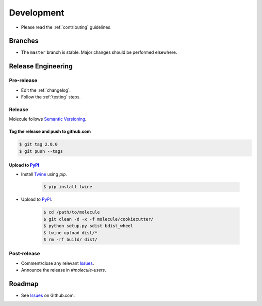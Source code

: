 ***********
Development
***********

* Please read the :ref:`contributing` guidelines.

Branches
========

* The ``master`` branch is stable.  Major changes should be performed
  elsewhere.

Release Engineering
===================

Pre-release
-----------

* Edit the :ref:`changelog`.
* Follow the :ref:`testing` steps.

Release
-------

Molecule follows `Semantic Versioning`_.

.. _`Semantic Versioning`: http://semver.org

Tag the release and push to github.com
^^^^^^^^^^^^^^^^^^^^^^^^^^^^^^^^^^^^^^

.. code-block:: bash

    $ git tag 2.0.0
    $ git push --tags

Upload to `PyPI`_
^^^^^^^^^^^^^^^^^

* Install `Twine`_ using `pip`.

    .. code-block:: bash

        $ pip install twine

* Upload to  `PyPI`_.

    .. code-block:: bash

        $ cd /path/to/molecule
        $ git clean -d -x -f molecule/cookiecutter/
        $ python setup.py sdist bdist_wheel
        $ twine upload dist/*
        $ rm -rf build/ dist/

Post-release
------------

* Comment/close any relevant `Issues`_.
* Announce the release in `#molecule-users`.

Roadmap
=======

* See `Issues`_ on Github.com.

.. _`PyPI`: https://pypi.python.org/pypi/molecule
.. _`ISSUES`: https://github.com/metacloud/molecule/issues
.. _`Twine`: https://pypi.python.org/pypi/twine
